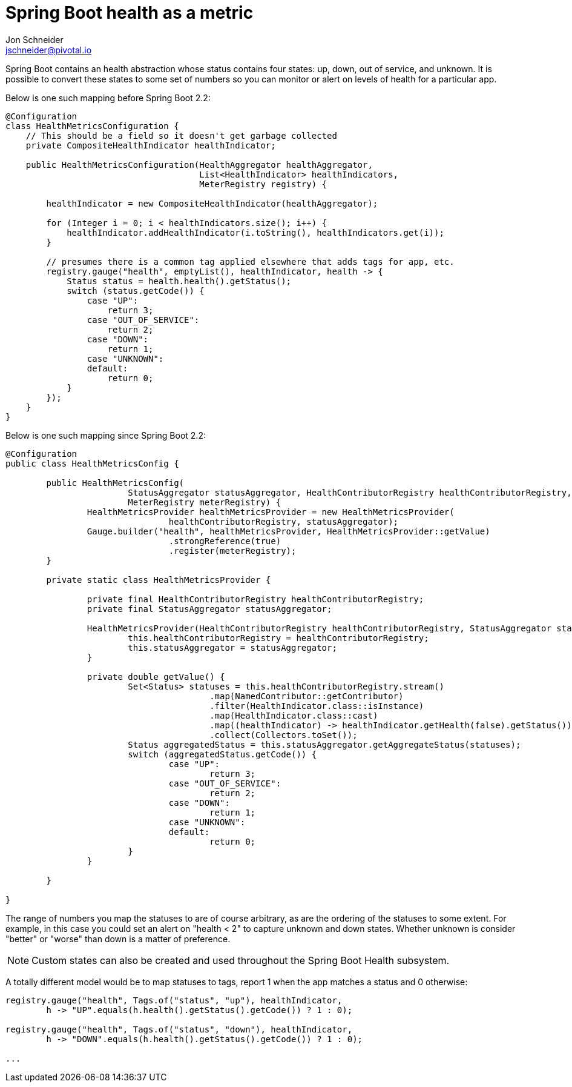 = Spring Boot health as a metric
Jon Schneider <jschneider@pivotal.io>

Spring Boot contains an health abstraction whose status contains four states: up, down, out of service, and unknown. It is possible to convert these states to some set of numbers so you can monitor or alert on levels of health for a particular app.

Below is one such mapping before Spring Boot 2.2:

[source,java]
----
@Configuration
class HealthMetricsConfiguration {
    // This should be a field so it doesn't get garbage collected
    private CompositeHealthIndicator healthIndicator;

    public HealthMetricsConfiguration(HealthAggregator healthAggregator,
                                      List<HealthIndicator> healthIndicators,
                                      MeterRegistry registry) {

        healthIndicator = new CompositeHealthIndicator(healthAggregator);

        for (Integer i = 0; i < healthIndicators.size(); i++) {
            healthIndicator.addHealthIndicator(i.toString(), healthIndicators.get(i));
        }

        // presumes there is a common tag applied elsewhere that adds tags for app, etc.
        registry.gauge("health", emptyList(), healthIndicator, health -> {
            Status status = health.health().getStatus();
            switch (status.getCode()) {
                case "UP":
                    return 3;
                case "OUT_OF_SERVICE":
                    return 2;
                case "DOWN":
                    return 1;
                case "UNKNOWN":
                default:
                    return 0;
            }
        });
    }
}
----

Below is one such mapping since Spring Boot 2.2:

[source,java]
----
@Configuration
public class HealthMetricsConfig {

	public HealthMetricsConfig(
			StatusAggregator statusAggregator, HealthContributorRegistry healthContributorRegistry,
			MeterRegistry meterRegistry) {
		HealthMetricsProvider healthMetricsProvider = new HealthMetricsProvider(
				healthContributorRegistry, statusAggregator);
		Gauge.builder("health", healthMetricsProvider, HealthMetricsProvider::getValue)
				.strongReference(true)
				.register(meterRegistry);
	}

	private static class HealthMetricsProvider {

		private final HealthContributorRegistry healthContributorRegistry;
		private final StatusAggregator statusAggregator;

		HealthMetricsProvider(HealthContributorRegistry healthContributorRegistry, StatusAggregator statusAggregator) {
			this.healthContributorRegistry = healthContributorRegistry;
			this.statusAggregator = statusAggregator;
		}

		private double getValue() {
			Set<Status> statuses = this.healthContributorRegistry.stream()
					.map(NamedContributor::getContributor)
					.filter(HealthIndicator.class::isInstance)
					.map(HealthIndicator.class::cast)
					.map((healthIndicator) -> healthIndicator.getHealth(false).getStatus())
					.collect(Collectors.toSet());
			Status aggregatedStatus = this.statusAggregator.getAggregateStatus(statuses);
			switch (aggregatedStatus.getCode()) {
				case "UP":
					return 3;
				case "OUT_OF_SERVICE":
					return 2;
				case "DOWN":
					return 1;
				case "UNKNOWN":
				default:
					return 0;
			}
		}

	}

}
----

The range of numbers you map the statuses to are of course arbitrary, as are the ordering of the statuses to some extent. For example, in this case you could set an alert on "health < 2" to capture unknown and down states. Whether unknown is consider "better" or "worse" than down is a matter of preference.

NOTE: Custom states can also be created and used throughout the Spring Boot Health subsystem.

A totally different model would be to map statuses to tags, report 1 when the app matches a status and 0 otherwise:

[source,java]
----
registry.gauge("health", Tags.of("status", "up"), healthIndicator,
        h -> "UP".equals(h.health().getStatus().getCode()) ? 1 : 0);

registry.gauge("health", Tags.of("status", "down"), healthIndicator,
        h -> "DOWN".equals(h.health().getStatus().getCode()) ? 1 : 0);

...
----
